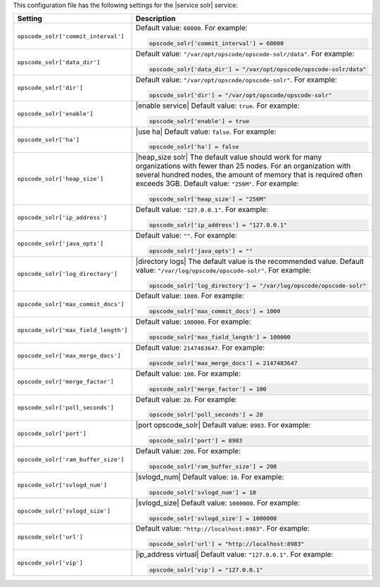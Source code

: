 .. The contents of this file may be included in multiple topics.
.. This file should not be changed in a way that hinders its ability to appear in multiple documentation sets.


This configuration file has the following settings for the |service solr| service:

.. list-table::
   :widths: 200 300
   :header-rows: 1

   * - Setting
     - Description
   * - ``opscode_solr['commit_interval']``
     - Default value: ``60000``. For example:

       .. code-block:: ruby

          opscode_solr['commit_interval'] = 60000

   * - ``opscode_solr['data_dir']``
     - Default value: ``"/var/opt/opscode/opscode-solr/data"``. For example:

       .. code-block:: ruby

          opscode_solr['data_dir'] = "/var/opt/opscode/opscode-solr/data"

   * - ``opscode_solr['dir']``
     - Default value: ``"/var/opt/opscode/opscode-solr"``. For example:

       .. code-block:: ruby

          opscode_solr['dir'] = "/var/opt/opscode/opscode-solr"

   * - ``opscode_solr['enable']``
     - |enable service| Default value: ``true``. For example:

       .. code-block:: ruby

          opscode_solr['enable'] = true

   * - ``opscode_solr['ha']``
     - |use ha| Default value: ``false``. For example:

       .. code-block:: ruby

          opscode_solr['ha'] = false

   * - ``opscode_solr['heap_size']``
     - |heap_size solr| The default value should work for many organizations with fewer than 25 nodes. For an organization with several hundred nodes, the amount of memory that is required often exceeds 3GB. Default value: ``"256M"``. For example:

       .. code-block:: ruby

          opscode_solr['heap_size'] = "256M"

   * - ``opscode_solr['ip_address']``
     - Default value: ``"127.0.0.1"``. For example:

       .. code-block:: ruby

          opscode_solr['ip_address'] = "127.0.0.1"

   * - ``opscode_solr['java_opts']``
     - Default value: ``""``. For example:

       .. code-block:: ruby

          opscode_solr['java_opts'] = ""

   * - ``opscode_solr['log_directory']``
     - |directory logs| The default value is the recommended value. Default value: ``"/var/log/opscode/opscode-solr"``. For example:

       .. code-block:: ruby

          opscode_solr['log_directory'] = "/var/log/opscode/opscode-solr"

   * - ``opscode_solr['max_commit_docs']``
     - Default value: ``1000``. For example:

       .. code-block:: ruby

          opscode_solr['max_commit_docs'] = 1000

   * - ``opscode_solr['max_field_length']``
     - Default value: ``100000``. For example:

       .. code-block:: ruby

          opscode_solr['max_field_length'] = 100000

   * - ``opscode_solr['max_merge_docs']``
     - Default value: ``2147483647``. For example:

       .. code-block:: ruby

          opscode_solr['max_merge_docs'] = 2147483647

   * - ``opscode_solr['merge_factor']``
     - Default value: ``100``. For example:

       .. code-block:: ruby

          opscode_solr['merge_factor'] = 100

   * - ``opscode_solr['poll_seconds']``
     - Default value: ``20``. For example:

       .. code-block:: ruby

          opscode_solr['poll_seconds'] = 20

   * - ``opscode_solr['port']``
     - |port opscode_solr| Default value: ``8983``. For example:

       .. code-block:: ruby

          opscode_solr['port'] = 8983

   * - ``opscode_solr['ram_buffer_size']``
     - Default value: ``200``. For example:

       .. code-block:: ruby

          opscode_solr['ram_buffer_size'] = 200

   * - ``opscode_solr['svlogd_num']``
     - |svlogd_num| Default value: ``10``. For example:

       .. code-block:: ruby

          opscode_solr['svlogd_num'] = 10

   * - ``opscode_solr['svlogd_size']``
     - |svlogd_size| Default value: ``1000000``. For example:

       .. code-block:: ruby

          opscode_solr['svlogd_size'] = 1000000

   * - ``opscode_solr['url']``
     - Default value: ``"http://localhost:8983"``. For example:

       .. code-block:: ruby

          opscode_solr['url'] = "http://localhost:8983"

   * - ``opscode_solr['vip']``
     - |ip_address virtual| Default value: ``"127.0.0.1"``. For example:

       .. code-block:: ruby

          opscode_solr['vip'] = "127.0.0.1"

